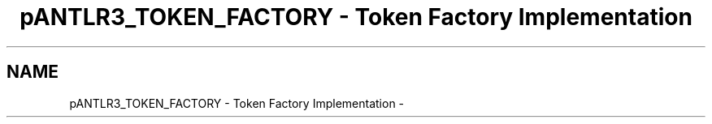 .TH "pANTLR3_TOKEN_FACTORY - Token Factory Implementation" 3 "29 Nov 2010" "Version 3.3" "ANTLR3C" \" -*- nroff -*-
.ad l
.nh
.SH NAME
pANTLR3_TOKEN_FACTORY - Token Factory Implementation \- 
